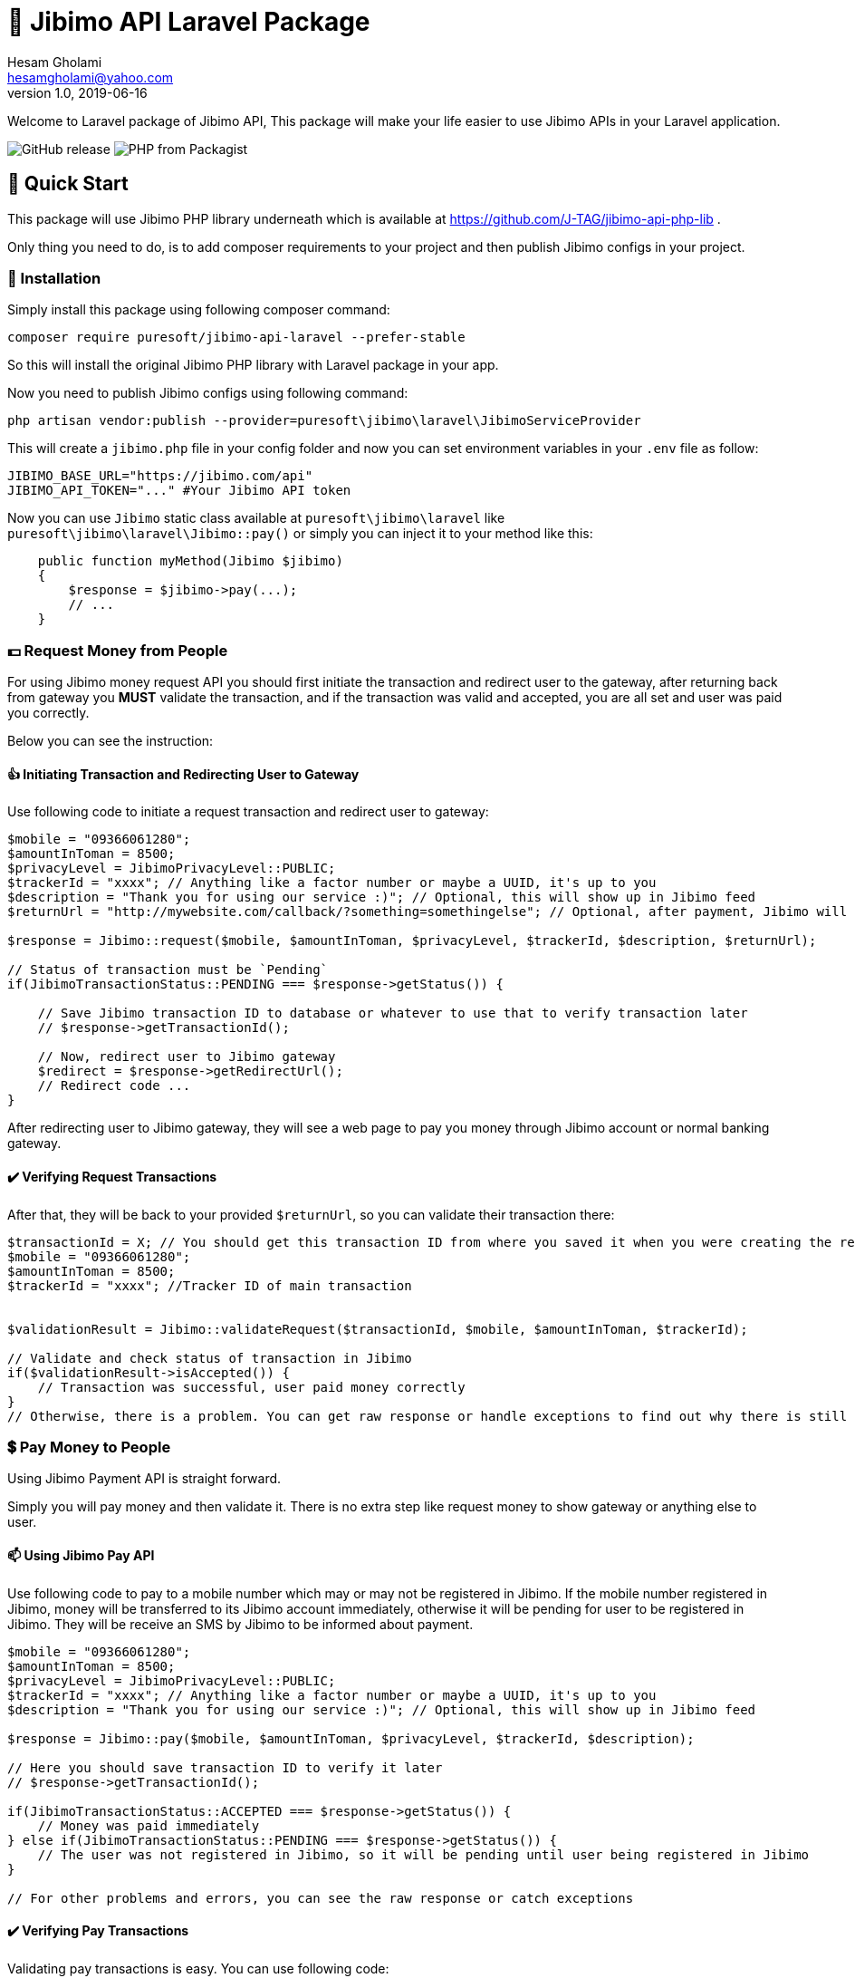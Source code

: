 = 🏢 Jibimo API Laravel Package
Hesam Gholami <hesamgholami@yahoo.com>
v1.0, 2019-06-16

++++
<link rel="stylesheet"  href="http://cdnjs.cloudflare.com/ajax/libs/font-awesome/3.1.0/css/font-awesome.min.css">
++++
:icons: font
:experimental: true

Welcome to Laravel package of Jibimo API, This package will make your life easier to use Jibimo APIs in your Laravel
application.

image:https://img.shields.io/github/release/j-tag/jibimo-api-laravel-package.svg[GitHub release]
image:https://img.shields.io/packagist/php-v/puresoft/jibimo-api-laravel.svg[PHP from Packagist]

== 🎁 Quick Start

This package will use Jibimo PHP library underneath which is available at https://github.com/J-TAG/jibimo-api-php-lib .

Only thing you need to do, is to add composer requirements to your project and then publish Jibimo configs in your project.

=== 🎩 Installation

Simply install this package using following composer command:

[source, bash]
----
composer require puresoft/jibimo-api-laravel --prefer-stable
----

So this will install the original Jibimo PHP library with Laravel package in your app.

Now you need to publish Jibimo configs using following command:

[source, bash]
----
php artisan vendor:publish --provider=puresoft\jibimo\laravel\JibimoServiceProvider
----

This will create a `jibimo.php` file in your config folder and now you can set environment variables in your `.env` file
as follow:

[source, env]
----
JIBIMO_BASE_URL="https://jibimo.com/api"
JIBIMO_API_TOKEN="..." #Your Jibimo API token
----

Now you can use `Jibimo` static class available at `puresoft\jibimo\laravel` like `puresoft\jibimo\laravel\Jibimo::pay()`
or simply you can inject it to your method like this:

[source, php]
----
    public function myMethod(Jibimo $jibimo)
    {
        $response = $jibimo->pay(...);
        // ...
    }
----

=== 💵 Request Money from People

For using Jibimo money request API you should first initiate the transaction and redirect user to the gateway, after returning back from gateway you *MUST* validate the transaction, and if the transaction was valid and accepted, you are all set and user was paid you correctly.

Below you can see the instruction:

==== 👍 Initiating Transaction and Redirecting User to Gateway

Use following code to initiate a request transaction and redirect user to gateway:

[source, php]
----
$mobile = "09366061280";
$amountInToman = 8500;
$privacyLevel = JibimoPrivacyLevel::PUBLIC;
$trackerId = "xxxx"; // Anything like a factor number or maybe a UUID, it's up to you
$description = "Thank you for using our service :)"; // Optional, this will show up in Jibimo feed
$returnUrl = "http://mywebsite.com/callback/?something=somethingelse"; // Optional, after payment, Jibimo will redirect user to this URL. If you omit it, Jibimo will redirect user to your company homepage

$response = Jibimo::request($mobile, $amountInToman, $privacyLevel, $trackerId, $description, $returnUrl);

// Status of transaction must be `Pending`
if(JibimoTransactionStatus::PENDING === $response->getStatus()) {

    // Save Jibimo transaction ID to database or whatever to use that to verify transaction later
    // $response->getTransactionId();

    // Now, redirect user to Jibimo gateway
    $redirect = $response->getRedirectUrl();
    // Redirect code ...
}
----

After redirecting user to Jibimo gateway, they will see a web page to pay you money through Jibimo account or normal banking gateway.

==== ✔️ Verifying Request Transactions

After that, they will be back to your provided `$returnUrl`, so you can validate their transaction there:

[source, php]
----
$transactionId = X; // You should get this transaction ID from where you saved it when you were creating the request in the previous step
$mobile = "09366061280";
$amountInToman = 8500;
$trackerId = "xxxx"; //Tracker ID of main transaction


$validationResult = Jibimo::validateRequest($transactionId, $mobile, $amountInToman, $trackerId);

// Validate and check status of transaction in Jibimo
if($validationResult->isAccepted()) {
    // Transaction was successful, user paid money correctly
}
// Otherwise, there is a problem. You can get raw response or handle exceptions to find out why there is still problem
----

=== 💲 Pay Money to People

Using Jibimo Payment API is straight forward.

Simply you will pay money and then validate it. There is no extra step like request money to show gateway or anything else to user.

==== 📫 Using Jibimo Pay API

Use following code to pay to a mobile number which may or may not be registered in Jibimo. If the mobile number registered in Jibimo, money will be transferred to its Jibimo account immediately, otherwise it will be pending for user to be registered in Jibimo. They will be receive an SMS by Jibimo to be informed about payment.

[source, php]
----
$mobile = "09366061280";
$amountInToman = 8500;
$privacyLevel = JibimoPrivacyLevel::PUBLIC;
$trackerId = "xxxx"; // Anything like a factor number or maybe a UUID, it's up to you
$description = "Thank you for using our service :)"; // Optional, this will show up in Jibimo feed

$response = Jibimo::pay($mobile, $amountInToman, $privacyLevel, $trackerId, $description);

// Here you should save transaction ID to verify it later
// $response->getTransactionId();

if(JibimoTransactionStatus::ACCEPTED === $response->getStatus()) {
    // Money was paid immediately
} else if(JibimoTransactionStatus::PENDING === $response->getStatus()) {
    // The user was not registered in Jibimo, so it will be pending until user being registered in Jibimo
}

// For other problems and errors, you can see the raw response or catch exceptions
----

==== ✔️ Verifying Pay Transactions

Validating pay transactions is easy. You can use following code:

[source, php]
----
$transactionId = X; // You should get this transaction ID from where you saved it when you were creating the request in the previous step
$mobile = "09366061280";
$amountInToman = 8500;
$trackerId = "xxxx"; // Tracker ID of main transaction

$validationResult = Jibimo::validatePay($transactionId, $mobile, $amountInToman, $trackerId);

// Validate and check status of transaction in Jibimo
if($validationResult->isAccepted()) {
    // Transaction was successful, user received money
}
// Otherwise, there is a problem. You can get raw response or handle exceptions to find out why there is still problem
----


=== 🚄 Extended Pay AKA Direct Pay API

Using Jibimo _Extended Payment_ API, you can pay directly to bank account of people using the combination of their mobile number and IBAN (Sheba) number.

The difference between this method and the normal payment is in IBAN (Sheba) number and also in extended payment, money will be directly transferred to the original bank account of user whereas in normal payment it would transfer to the Jibimo account of user. So if the user is not registered in Jibimo, it will get money anyway without even contacting with any of Jibimo services.

==== 🌈 Using Jibimo Extended Pay API

Use following code to pay to combination of a mobile number and IBAN (Sheba) number which may or may not be registered in Jibimo. In this method, money will be transferred directly to the original bank account of user using _Paya_.

[source, php]
----
$mobile = "09366061280";
$amountInToman = 8500;
$iban = "IR140570028870010133089001"; // This is my real IBAN(Sheba), so keep your head up to not pay to it mistakenly, I will not return back your money to you ! :D
$privacyLevel = JibimoPrivacyLevel::PUBLIC;
$trackerId = "xxxx"; // Anything like a factor number or maybe a UUID, it's up to you
$description = "Thank you for using our service :)"; // Optional, this will show up in Jibimo feed
$name = "حسام"; // Optional, The first name of IBAN(Sheba) owner
$family = "غلامی"; // Optional, The last name of IBAN(Sheba) owner

$response = Jibimo::extendedPay($mobile, $amountInToman, $privacyLevel, $iban, $trackerId,
            $description, $name, $family);

// Here you should save transaction ID to verify it later
// $response->getTransactionId();

if(JibimoTransactionStatus::ACCEPTED === $response->getStatus()) {
    // Money was paid successfully
}

// For other problems and errors, you can see the raw response or catch exceptions
----

==== ✔️ Verifying Extended Pay Transactions

Validating extended pay transactions is easy. You can use following code:

[source, php]
----
$transactionId = X; // You should get this transaction ID from where you saved it when you were creating the request in the previous step
$mobile = "09366061280";
$amountInToman = 8500;
$trackerId = "xxxx"; // Tracker ID of main transaction


$validationResult = Jibimo::validateExtendedPay($transactionId, $mobile, $amountInToman, $trackerId);

// Validate and check status of transaction in Jibimo
if($validationResult->isAccepted()) {
    // Transaction was successful, user received money
}
// Otherwise, there is a problem. You can get raw response or handle exceptions to find out why there is still problem
----

That was it!, hope this quick start will help you up and running quickly.

Please feel free to post an issue if you found any problems in this package.

== 📃 Jibimo API Specifications

To better understanding Jibimo API specifications you can see it's API documentation available at https://jibimo.com/api/documentaion . But here you can find a simple cheat sheet to use.

=== 🎭 Privacy Levels

Jibimo has 3 privacy levels to show transactions to users.

==== 😃 Personal

It means the transaction is only visible between two parties that are involved in it, meaning payer and payee. So only these two people can see this transaction.

==== 👪 Friend

It means the transaction is only visible between two parties that are involved in it *AND* their friends, meaning payer and payee and Jibimo friends of payer and Jibimo friends of payee.

NOTE: In this privacy level, the amount of transaction is not visible for people other than payer and payee.

==== 🏦 Public

Means anyone who is registered in Jibimo can see this transaction. So it can be a good point for promoting your products in a social media like, type of feed.

NOTE: In this privacy level, the amount of transaction is not visible for people other than payer and payee.

=== 🚦 Transaction Statuses

In Jibimo API, transactions have three different statuses.

==== ⛔️ Rejected

Means one of parties were reject to accept the transaction or there is a problem with the transaction.

For example in request money API, if user clicks the cancel button, the transaction status will be set to `Rejected`. Or if you pay to an invalid IBAN(Sheba) number, the transaction status will be `Rejected` after failure response from bank to Jibimo.

==== 🕞 Pending

This status means the transaction is pending for something else to happen.

For example if you pay to a user who is not registered in Jibimo using normal pay API, the transaction will be pending until the user comes in Jibimo.

==== ✅ Accepted

This status means that transaction was successful and everything went cool.


=== 📱 Mobile Number Format

This package will try to normalize your mobile numbers to match it with Jibimo API requirement.

In Jibimo API, mobile number must be in following format:

`+989366061280`

But in this package you can use following formats as well:

`9366061280`
`09366061280`
`989366061280`
`+989366061280`

All of above formats are supported.


=== 📊 IBAN (Sheba) Format

like mobile number, this package will try to normalize your IBAN(Sheba) numbers too.

In Jibimo API, IBAN(Sheba) number must be in following format:

`140570028870010133089001`

But in this package you can use both formats with or without leading `IR`:

`140570028870010133089001`
`IR140570028870010133089001`

All of above formats are supported.

== 💝 Contributing

If you enjoyed this project, please consider contributing to it and make it better.

And please don’t forget to give a star to this project.

Thank you and happy coding!
